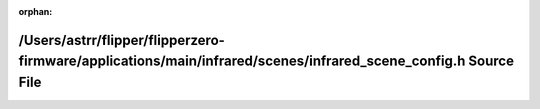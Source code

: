 .. meta::85167e7bfdf754b10454bb9f1cd72e437f89b8d87b2e87d35a12b345ee95be62dafa899626b49804b300c37944b95b44511406e930b44d6c458951f8eaf25192

:orphan:

.. title:: Flipper Zero Firmware: /Users/astrr/flipper/flipperzero-firmware/applications/main/infrared/scenes/infrared_scene_config.h Source File

/Users/astrr/flipper/flipperzero-firmware/applications/main/infrared/scenes/infrared\_scene\_config.h Source File
=================================================================================================================

.. container:: doxygen-content

   
   .. raw:: html
     :file: infrared__scene__config_8h_source.html
